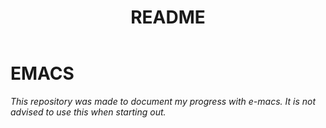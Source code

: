 #+TITLE: README

* EMACS

/This repository was made to document my progress with e-macs. It is not advised to use this when starting out./
